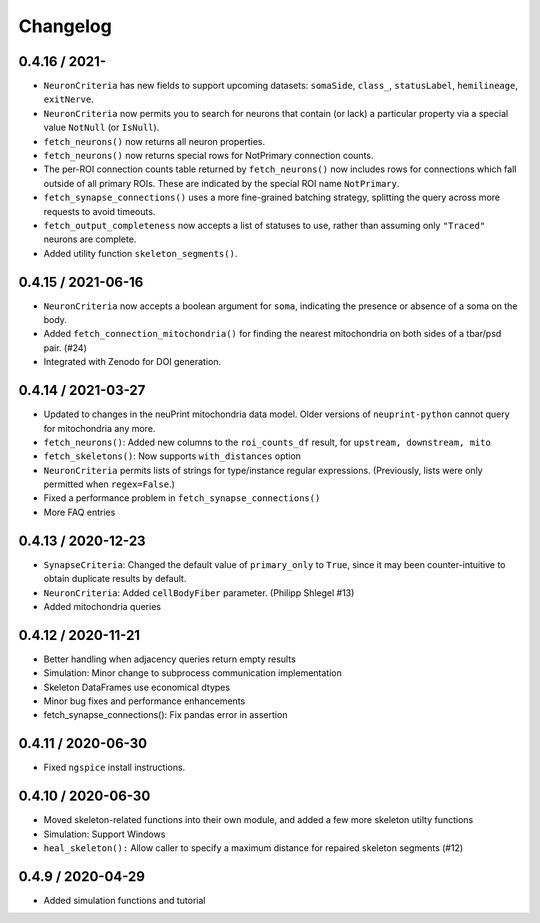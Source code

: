 Changelog
=========

0.4.16 / 2021-
-------------------
- ``NeuronCriteria`` has new fields to support upcoming datasets: ``somaSide``, ``class_``, ``statusLabel``, ``hemilineage``, ``exitNerve``.
- ``NeuronCriteria`` now permits you to search for neurons that contain (or lack) a particular property via a special value ``NotNull`` (or ``IsNull``).
- ``fetch_neurons()`` now returns all neuron properties.
- ``fetch_neurons()`` now returns special rows for NotPrimary connection counts.
- The per-ROI connection counts table returned by ``fetch_neurons()`` now includes rows for connections which fall outside of all primary ROIs.
  These are indicated by the special ROI name ``NotPrimary``.
- ``fetch_synapse_connections()`` uses a more fine-grained batching strategy, splitting the query across more requests to avoid timeouts.
- ``fetch_output_completeness`` now accepts a list of statuses to use, rather than assuming only ``"Traced"`` neurons are complete.
- Added utility function ``skeleton_segments()``.


0.4.15 / 2021-06-16
-------------------
- ``NeuronCriteria`` now accepts a boolean argument for ``soma``, indicating the presence or absence of a soma on the body.
- Added ``fetch_connection_mitochondria()`` for finding the nearest mitochondria on both sides of a tbar/psd pair. (#24)
- Integrated with Zenodo for DOI generation.


0.4.14 / 2021-03-27
-------------------
- Updated to changes in the neuPrint mitochondria data model.
  Older versions of ``neuprint-python`` cannot query for mitochondria any more.
- ``fetch_neurons()``: Added new columns to the ``roi_counts_df`` result, for ``upstream, downstream, mito``
- ``fetch_skeletons()``: Now supports ``with_distances`` option
- ``NeuronCriteria`` permits lists of strings for type/instance regular expressions.
  (Previously, lists were only permitted when ``regex=False``.)
- Fixed a performance problem in ``fetch_synapse_connections()``
- More FAQ entries


0.4.13 / 2020-12-23
-------------------

- ``SynapseCriteria``: Changed the default value of ``primary_only`` to ``True``,
  since it may been counter-intuitive to obtain duplicate results by default.
- ``NeuronCriteria``: Added ``cellBodyFiber`` parameter. (Philipp Shlegel #13)
- Added mitochondria queries


0.4.12 / 2020-11-21
-------------------

- Better handling when adjacency queries return empty results
- Simulation: Minor change to subprocess communication implementation
- Skeleton DataFrames use economical dtypes
- Minor bug fixes and performance enhancements
- fetch_synapse_connections(): Fix pandas error in assertion


0.4.11 / 2020-06-30
-------------------

- Fixed ``ngspice`` install instructions.


0.4.10 / 2020-06-30
-------------------

- Moved skeleton-related functions into their own module, and added a few more skeleton utilty functions
- Simulation: Support Windows
- ``heal_skeleton():`` Allow caller to specify a maximum distance for repaired skeleton segments (#12)


0.4.9 / 2020-04-29
------------------

- Added simulation functions and tutorial
